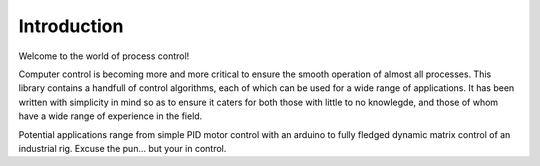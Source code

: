 Introduction
============

Welcome to the world of process control!

Computer control is becoming more and more critical to ensure the smooth
operation of almost all processes. This library contains a handfull of control
algorithms, each of which can be used for a wide range of applications. It has
been written with simplicity in mind so as to ensure it caters for both those 
with little to no knowlegde, and those of whom have a wide range of experience 
in the field.

Potential applications range from simple PID motor control with an arduino to 
fully fledged dynamic matrix control of an industrial rig.
Excuse the pun... but your in control.